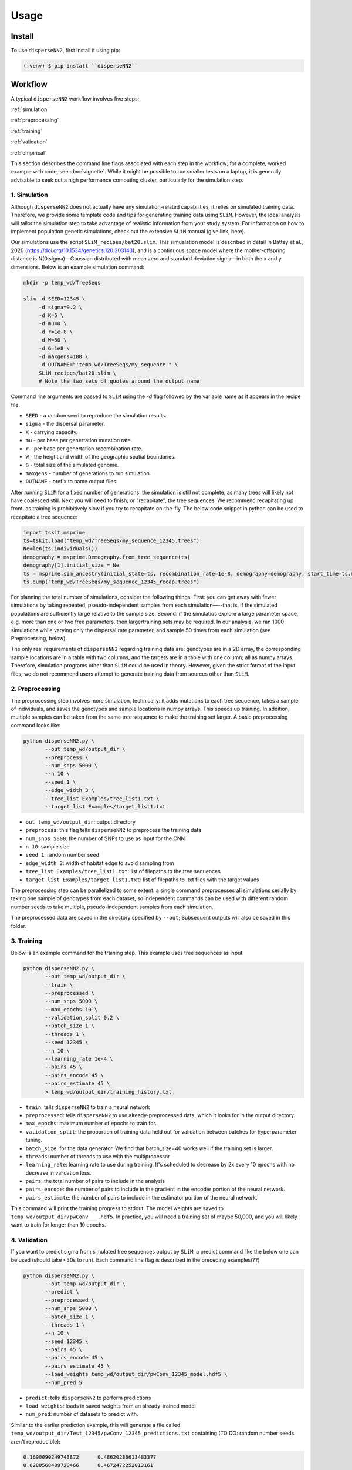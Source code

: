




.. _usage:

Usage
-----



.. _install:

Install
^^^^^^^

To use ``disperseNN2``, first install it using pip:

.. code-block:: console

   (.venv) $ pip install ``disperseNN2``



Workflow
^^^^^^^^
A typical ``disperseNN2`` workflow involves five steps:


:ref:`simulation`
   
:ref:`preprocessing`

:ref:`training`

:ref:`validation`

:ref:`empirical`


This section describes the command line flags associated with each step in the workflow; for a complete, worked example with code, see :doc:`vignette`. While it might be possible to run smaller tests on a laptop, it is generally advisable to seek out a high performance computing cluster, particularly for the simulation step.




.. _simulation:

*************   
1. Simulation
*************

Although ``disperseNN2`` does not actually have any simulation-related capabilities, it relies on simulated training data. Therefore, we provide some template code and tips for generating training data using ``SLiM``. However, the ideal analysis will tailor the simulation step to take advantage of realistic information from your study system. For information on how to implement population genetic simulations, check out the extensive ``SLiM`` manual (give link, here).

Our simulations use the script ``SLiM_recipes/bat20.slim``. This simualation model is described in detail in Battey et al., 2020 (https://doi.org/10.1534/genetics.120.303143), and is a continuous space model where the mother-offspring distance is N(0,sigma)—Gaussian distributed with mean zero and standard deviation sigma—in both the x and y dimensions. Below is an example simulation command:

.. code-block:: bash

		mkdir -p temp_wd/TreeSeqs
		
		slim -d SEED=12345 \
		     -d sigma=0.2 \
		     -d K=5 \
		     -d mu=0 \
		     -d r=1e-8 \
		     -d W=50 \
		     -d G=1e8 \
		     -d maxgens=100 \
		     -d OUTNAME="'temp_wd/TreeSeqs/my_sequence'" \
		     SLiM_recipes/bat20.slim \
		     # Note the two sets of quotes around the output name
		
Command line arguments are passed to ``SLiM`` using the `-d` flag followed by the variable name as it appears in the recipe file.

- ``SEED`` - a random seed to reproduce the simulation results.
- ``sigma`` - the dispersal parameter.
- ``K`` - carrying capacity.
- ``mu`` - per base per genertation mutation rate.
- ``r`` -  per base per genertation recombination rate.
- ``W`` - the height and width of the geographic spatial boundaries.
- ``G`` - total size of the simulated genome.
- ``maxgens`` - number of generations to run simulation.
- ``OUTNAME`` - prefix to name output files.

After running ``SLiM`` for a fixed number of generations, the simulation is still not complete, as many trees will likely not have coalesced still. Next you will need to finish, or "recapitate", the tree sequences. We recommend recapitating up front, as training is prohibitively slow if you try to recapitate on-the-fly. The below code snippet in python can be used to recapitate a tree sequence:

.. code-block:: python

		import tskit,msprime
		ts=tskit.load("temp_wd/TreeSeqs/my_sequence_12345.trees")
		Ne=len(ts.individuals())
		demography = msprime.Demography.from_tree_sequence(ts)
		demography[1].initial_size = Ne
		ts = msprime.sim_ancestry(initial_state=ts, recombination_rate=1e-8, demography=demography, start_time=ts.metadata["SLiM"]["cycle"],random_seed=12345)
		ts.dump("temp_wd/TreeSeqs/my_sequence_12345_recap.trees")


For planning the total number of simulations, consider the following things. First: you can get away with fewer simulations by taking repeated, pseudo-independent samples from each simulation—--that is, if the simulated populations are sufficiently large relative to the sample size. Second: if the simulatios explore a large parameter space, e.g. more than	one or two free	parameters, then largertraining sets may be required.	In our analysis, we ran 1000 simulations while varying only the dispersal rate parameter, and sample 50	times from each	simulation (see Preprocessing, below).

The only real requirements of ``disperseNN2`` regarding training data are: genotypes are in a 2D array, the corresponding sample locations are in a table with two columns, and the targets are in a table with one column; all as numpy arrays. Therefore, simulation programs other than ``SLiM`` could be used in theory. However, given the strict format of the input files, we do not recommend users attempt to generate training data from sources other than ``SLiM``. 









.. _preprocessing:

****************
2. Preprocessing
****************

The preprocessing step involves more simulation, technically: it adds mutations to each tree sequence, takes a sample of individuals, and saves the genotypes and sample locations in numpy arrays.
This speeds up training.
In addition, multiple samples can be taken from the same tree sequence to make the training set larger.
A basic preprocessing command looks like:

.. code-block:: bash
		
		python disperseNN2.py \
                       --out temp_wd/output_dir \
		       --preprocess \
		       --num_snps 5000 \
		       --n 10 \
		       --seed 1 \
		       --edge_width 3 \
		       --tree_list Examples/tree_list1.txt \
		       --target_list Examples/target_list1.txt

- ``out temp_wd/output_dir``: output directory
- ``preprocess``: this flag tells ``disperseNN2`` to preprocess the training data
- ``num_snps 5000``: the number of SNPs to use as input for the CNN
- ``n 10``: sample size
- ``seed 1``: random number seed
- ``edge_width 3``: width of habitat edge to avoid sampling from
- ``tree_list Examples/tree_list1.txt``: list of filepaths to the tree sequences
- ``target_list Examples/target_list1.txt``: list of filepaths to .txt files with the target values
  
The preprocessing step can be parallelized to some extent: a single command preprocesses all simulations serially by taking one sample of genotypes from each dataset, so independent commands can be used with different random number seeds to take multiple, pseudo-independent samples from each simulation.
		
The preprocessed data are saved in the directory specified by ``--out``; Subsequent outputs will also be saved in this folder.







.. _training:

***********
3. Training
***********

Below is an example command for the training step.
This example uses tree sequences as input.

.. code-block:: bash

		python disperseNN2.py \
		       --out temp_wd/output_dir \
		       --train \
		       --preprocessed \
		       --num_snps 5000 \
		       --max_epochs 10 \
		       --validation_split 0.2 \
		       --batch_size 1 \
		       --threads 1 \
		       --seed 12345 \
		       --n 10 \
		       --learning_rate 1e-4 \
		       --pairs 45 \
		       --pairs_encode 45 \
		       --pairs_estimate 45 \
		       > temp_wd/output_dir/training_history.txt

- ``train``: tells ``disperseNN2`` to train a neural network
- ``preprocessed``: tells ``disperseNN2`` to use already-preprocessed data, which it looks for in the output directory.
- ``max_epochs``: maximum number of epochs to train for.
- ``validation_split``: the proportion of training data held out for validation between batches for hyperparameter tuning.
- ``batch_size``: for the data generator. We find that batch_size=40 works well if the training set is larger.
- ``threads``: number of threads to use with the multiprocessor
- ``learning_rate``: learning rate to use during training. It's scheduled to decrease by 2x every 10 epochs with no decrease in validation loss.
- ``pairs``: the total number of pairs to include in the analysis
- ``pairs_encode``: the number of pairs to include in the gradient in the encoder portion of the neural network.
- ``pairs_estimate``: the number of pairs to include in the estimator portion of the neural network.

This command will print the training progress to stdout.
The model weights are saved to ``temp_wd/output_dir/pwConv___.hdf5``.
In practice, you will need a training set of maybe 50,000, and you will likely want to train for longer than 10 epochs.






.. _validation:

*************
4. Validation
*************

If you want to predict sigma from simulated tree sequences output by ``SLiM``, a predict command like the below one can be used (should take <30s to run). Each command line flag is described in the preceding examples(??)


.. code-block:: bash

		python disperseNN2.py \
		       --out temp_wd/output_dir \
		       --predict \
		       --preprocessed \
		       --num_snps 5000 \
		       --batch_size 1 \
		       --threads 1 \
		       --n 10 \
		       --seed 12345 \
		       --pairs 45 \
		       --pairs_encode 45 \
		       --pairs_estimate 45 \
		       --load_weights temp_wd/output_dir/pwConv_12345_model.hdf5 \
		       --num_pred 5

- ``predict``: tells ``disperseNN2`` to perform predictions
- ``load_weights``: loads in saved weights from an already-trained model
- ``num_pred``: number of datasets to predict with.

Similar to the earlier prediction example, this will generate a file called ``temp_wd/output_dir/Test_12345/pwConv_12345_predictions.txt`` containing (TO DO: random number seeds aren't reproducible):

.. code-block:: bash

		0.1690090249743872      0.48620286613483377
		0.6280568409720466      0.4672472252013161
		0.7184737596020008      0.13608900222161735
		-0.7790530578965832     0.23677401340070897
		-0.27202587929510147    -0.01729259869841701

Here, the second and third columns contain the true and predicted sigma; for each simulation.









.. _empirical:

************************
5. Empirical predictions
************************

For predicting with empirical data, the command will be slightly different: instead of a list of tree sequences (and targets?), a new flag is given, --empirical, which is a prefix for two files: a VCF and a table of lat and long. The lat and longs get projected onto a flat 2D map using ____. (TODO: empirical estimation)


.. code-block:: bash

                python disperseNN2.py \
		       --out temp_wd/output_dir \
		       --predict \
		       --empirical Examples/VCFs/halibut \
		       --num_snps 5000 \
		       --batch_size 1 \
		       --threads 1 \
		       --n 10 \
		       --seed 12345 \
		       --pairs 45 \
		       --pairs_encode 45 \
		       --pairs_estimate 45 \
		       --load_weights temp_wd/output_dir/pwConv_12345_model.hdf5 \
		       --num_pred 1

		
